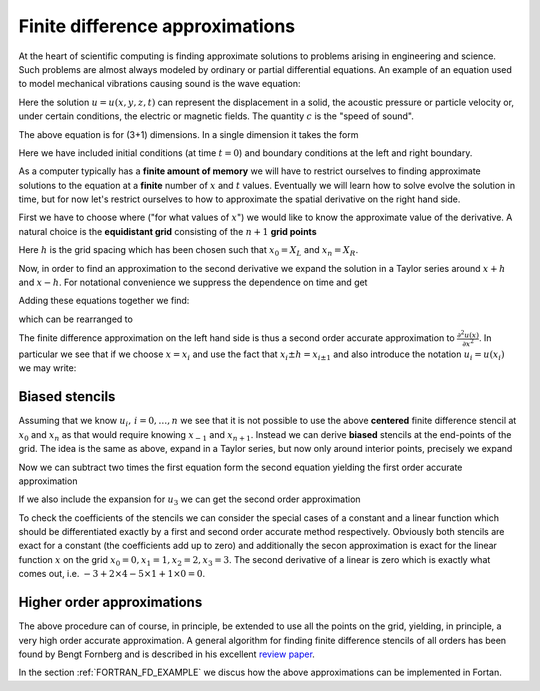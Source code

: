 .. -*- rst -*- -*- restructuredtext -*-

.. _FDApprox:

================================
Finite difference approximations
================================

At the heart of scientific computing is finding approximate solutions to problems arising in engineering and science. Such problems are almost always modeled by ordinary or partial differential equations. An example of an equation used to model mechanical vibrations causing sound is the wave equation:

.. math::
   :nowrap:
   
   \begin{equation}
     \frac{\partial^2 u}{\partial t^2} = c^2 \left( \frac{\partial^2 u}{\partial x^2} + \frac{\partial^2 u}{\partial y^2} + \frac{\partial^2 u}{\partial z^2} \right).
   \end{equation}

Here the solution :math:`u = u(x,y,z,t)` can represent the displacement in a solid, the acoustic pressure or particle velocity or, under certain conditions, the electric or magnetic fields. The quantity :math:`c` is the "speed of sound". 

The above equation is for (3+1) dimensions. In a single dimension it takes the form     
  
.. math::
   :nowrap:
   
   \begin{eqnarray}
     \frac{\partial^2 u(x,t)}{\partial t^2} = c^2 \frac{\partial^2 u(x,t)}{\partial x^2}, \ \ x \in [X_L,X_R], \ \ t>0, \\
     u(x,0) = f_0(x), \ \  \frac{\partial u(x,0)}{\partial t} = f_1(x), \\
     u(X_L,t) = g_L(t), \ \  u(X_R,t) = g_R(t).
   \end{eqnarray}

Here we have included initial conditions (at time :math:`t = 0`) and boundary conditions at the left and right boundary. 

As a computer typically has a **finite amount of memory** we will have to restrict ourselves to finding approximate solutions to the equation at a **finite** number of :math:`x` and :math:`t` values. Eventually we will learn how to solve evolve the solution in time, but for now let's restrict ourselves to how to approximate the spatial derivative on the right hand side.

First we have to choose where ("for what values of :math:`x`") we would like to know the approximate value of the derivative. A natural choice is the **equidistant grid** consisting of the :math:`n+1` **grid points** 

.. math::
   :nowrap:
   
   \begin{equation}
      x_i = X_L + i h, \, i = 0,\ldots,n, \ \ h = \frac{X_R-X_L}{n}. 
   \end{equation} 

Here :math:`h` is the grid spacing which has been chosen such that :math:`x_0 = X_L` and :math:`x_n = X_R`. 

Now, in order to find an approximation to the second derivative we expand the solution in a Taylor series around :math:`x+h` and :math:`x-h`. For notational convenience we suppress the dependence on time and get  


.. math::
   :nowrap:
   
   \begin{eqnarray}
     u(x+h) \approx u(x) + h \frac{\partial u(x)}{\partial x} + h^2/2 \frac{\partial^2 u(x)}{\partial x^2} + h^3/6 \frac{\partial^3 u(x)}{\partial x^3} + h^4/24 \frac{\partial^4 u(x)}{\partial x^4} + \mathcal{O}(h^5), \\ 
     u(x-h) \approx u(x) - h \frac{\partial u(x)}{\partial x} + h^2/2 \frac{\partial^2 u(x)}{\partial x^2} - h^3/6 \frac{\partial^3 u(x)}{\partial x^3} + h^4/24 \frac{\partial^4 u(x)}{\partial x^4} + \mathcal{O}(h^5).
   \end{eqnarray}

Adding these equations together we find: 

.. math::
   :nowrap:
   
   \begin{equation}
     u(x+h) + u(x-h) \approx 2 u(x) + h^2 \frac{\partial^2 u(x)}{\partial x^2} + h^4/12 \frac{\partial^4 u(x)}{\partial x^4} + \mathcal{O}(h^5),
   \end{equation}

which can be rearranged to 

.. math::
   :nowrap:

   \begin{equation}
     \frac{u(x+h) -2 u(x) + u(x-h)}{h^2} -  \frac{\partial^2 u(x)}{\partial x^2}  \approx   + h^2/12 \frac{\partial^4 u(x)}{\partial x^4} + \mathcal{O}(h^3).
   \end{equation}

The finite difference approximation on the left hand side is thus a second order accurate approximation to :math:`\frac{\partial^2 u(x)}{\partial x^2}`. In particular we see that if we choose :math:`x=x_i` and use the fact that :math:`x_i \pm h = x_{i \pm 1}` and also introduce the notation :math:`u_i = u(x_i)` we may write:

.. math::
   :nowrap:

   \begin{equation}
   \frac{\partial^2 u_i}{\partial x^2} =  \frac{\partial^2 u(x_i)}{\partial x^2} \approx \frac{u(x_{i+1}) -2 u(x_i) + u(x_{i-1})}{h^2}  = \frac{u_{i+1} -2 u_i + u_{i-1}}{h^2}. 
   \end{equation}


Biased stencils 
---------------

Assuming that we know :math:`u_i, \, i = 0,\ldots,n` we see that it is not possible to use the above **centered** finite difference stencil at :math:`x_0` and :math:`x_n` as that would require knowing :math:`x_{-1}` and :math:`x_{n+1}`. Instead we can derive **biased** stencils at the end-points of the grid. The idea is the same as above, expand in a Taylor series, but now only around interior points, precisely we expand 

.. math::
   :nowrap:
   
   \begin{eqnarray}
     u_1 \approx u_0 + h \frac{\partial u_0}{\partial x} + h^2/2 \frac{\partial^2 u_0}{\partial x^2} + h^3/6 \frac{\partial^3 u_0}{\partial x^3} + h^4/24 \frac{\partial^4 u_0}{\partial x^4} + \mathcal{O}(h^5), \\ 
     u_2 \approx u_0 + 2h \frac{\partial u_0}{\partial x} + 4h^2/2 \frac{\partial^2 u_0}{\partial x^2} + 8h^3/6 \frac{\partial^3 u_0}{\partial x^3} + 16h^4/24 \frac{\partial^4 u_0}{\partial x^4} + \mathcal{O}(h^5). 
    \end{eqnarray}

Now we can subtract two times the first equation form the second equation yielding the first order accurate approximation

.. math::
   :nowrap:
   
   \begin{equation}
     \frac{u_2 - 2u_1 + u_0}{h^2} \approx \frac{\partial^2 u_0}{\partial x^2} + \mathcal{O}(h). 
    \end{equation}
 
If we also include the expansion for :math:`u_3` we can get the second order approximation  

.. math::
   :nowrap:

   \begin{equation}
     \frac{-u_3 + 4u_2 - 5u_1 + 2u_0}{h^2} \approx \frac{\partial^2 u_0}{\partial x^2} + \mathcal{O}(h^2). 
    \end{equation}

To check the coefficients of the stencils we can consider the special cases of a constant and a linear function which should be differentiated exactly by a first and second order accurate method respectively. Obviously both stencils are exact for a constant (the coefficients add up to zero) and additionally the secon approximation is exact for the linear function :math:`x` on the grid :math:`x_0 = 0, x_1 = 1, x_2 = 2, x_3 = 3`. The second derivative of a linear is zero which is exactly what comes out, i.e. :math:`-3 + 2\times 4 - 5\times 1 + 1\times 0 = 0`.


Higher order approximations 
---------------------------

The above procedure can of course, in principle, be extended to use all the points on the grid, yielding, in principle, a very high order accurate approximation. A general algorithm for finding finite difference stencils of all orders has been found by Bengt Fornberg and is described in his excellent `review paper`__. 

In the section :ref:`FORTRAN_FD_EXAMPLE` we discus how the above approximations can be implemented in Fortan.

__ http://amath.colorado.edu/faculty/fornberg/Docs/sirev_cl.pdf
